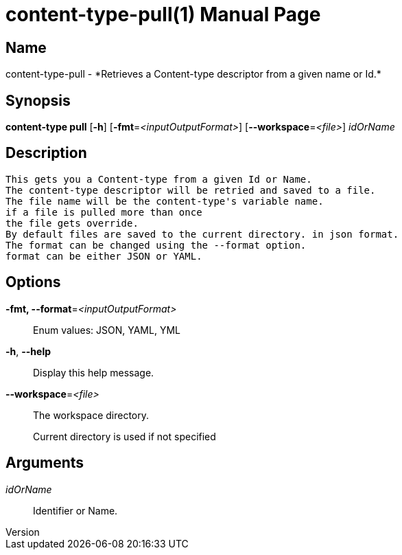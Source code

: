 // tag::picocli-generated-full-manpage[]
// tag::picocli-generated-man-section-header[]
:doctype: manpage
:revnumber: 
:manmanual: Content-type Manual
:mansource: 
:man-linkstyle: pass:[blue R < >]
= content-type-pull(1)

// end::picocli-generated-man-section-header[]

// tag::picocli-generated-man-section-name[]
== Name

content-type-pull - *Retrieves a Content-type descriptor from a given name or Id.*

// end::picocli-generated-man-section-name[]

// tag::picocli-generated-man-section-synopsis[]
== Synopsis

*content-type pull* [*-h*] [*-fmt*=_<inputOutputFormat>_] [*--workspace*=_<file>_] _idOrName_

// end::picocli-generated-man-section-synopsis[]

// tag::picocli-generated-man-section-description[]
== Description

 This gets you a Content-type from a given Id or Name.
 The content-type descriptor will be retried and saved to a file.
 The file name will be the content-type's variable name.
 if a file is pulled more than once
 the file gets override.
 By default files are saved to the current directory. in json format.
 The format can be changed using the --format option.
 format can be either JSON or YAML.


// end::picocli-generated-man-section-description[]

// tag::picocli-generated-man-section-options[]
== Options

*-fmt, --format*=_<inputOutputFormat>_::
  Enum values: JSON, YAML, YML

*-h*, *--help*::
  Display this help message.

*--workspace*=_<file>_::
  The workspace directory.
+
Current directory is used if not specified

// end::picocli-generated-man-section-options[]

// tag::picocli-generated-man-section-arguments[]
== Arguments

_idOrName_::
  Identifier or Name.

// end::picocli-generated-man-section-arguments[]

// tag::picocli-generated-man-section-commands[]
// end::picocli-generated-man-section-commands[]

// tag::picocli-generated-man-section-exit-status[]
// end::picocli-generated-man-section-exit-status[]

// tag::picocli-generated-man-section-footer[]
// end::picocli-generated-man-section-footer[]

// end::picocli-generated-full-manpage[]
